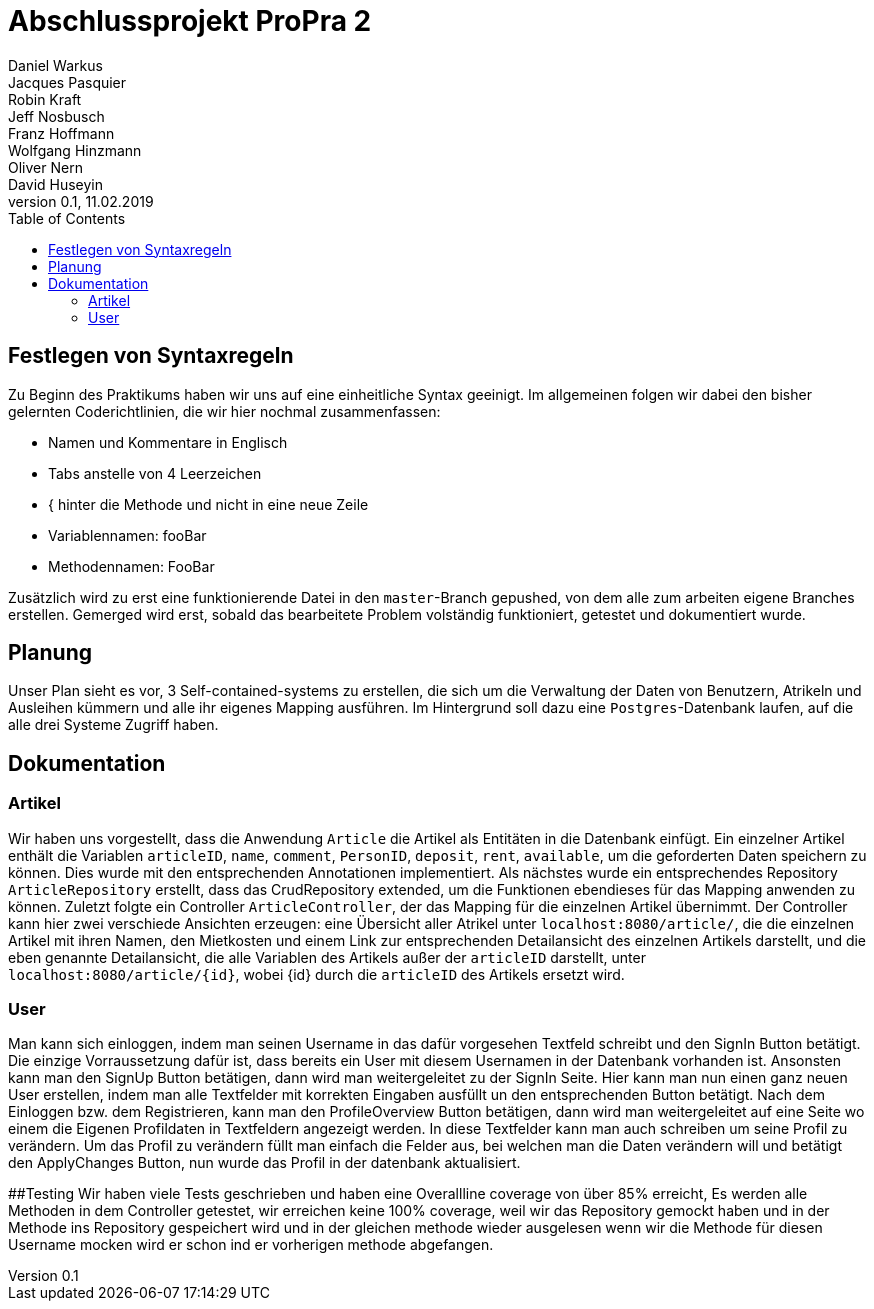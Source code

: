# Abschlussprojekt ProPra 2
Daniel Warkus; Jacques Pasquier; Robin Kraft; Jeff Nosbusch; Franz Hoffmann; Wolfgang Hinzmann; Oliver Nern; David Huseyin
v0.1, 11.02.2019
:toc:

## Festlegen von Syntaxregeln
Zu Beginn des Praktikums haben wir uns auf eine einheitliche Syntax geeinigt. Im
allgemeinen folgen wir dabei den bisher gelernten Coderichtlinien, die wir hier
nochmal zusammenfassen:

- Namen und Kommentare in Englisch
- Tabs anstelle von 4 Leerzeichen
- { hinter die Methode und nicht in eine neue Zeile
- Variablennamen: fooBar
- Methodennamen: FooBar

Zusätzlich wird zu erst eine funktionierende Datei in den `master`-Branch gepushed,
von dem alle zum arbeiten eigene Branches erstellen. Gemerged wird erst, sobald das
bearbeitete Problem volständig funktioniert, getestet und dokumentiert wurde.

## Planung
Unser Plan sieht es vor, 3 Self-contained-systems zu erstellen, die sich um die
Verwaltung der Daten von Benutzern, Atrikeln und Ausleihen kümmern und alle ihr
eigenes Mapping ausführen. Im Hintergrund soll dazu eine `Postgres`-Datenbank
laufen, auf die alle drei Systeme Zugriff haben.

## Dokumentation
### Artikel
Wir haben uns vorgestellt, dass die Anwendung `Article` die Artikel als Entitäten
in die Datenbank einfügt. Ein einzelner Artikel enthält die Variablen `articleID`,
`name`, `comment`, `PersonID`, `deposit`, `rent`, `available`, um die geforderten
Daten speichern zu können. Dies wurde mit den entsprechenden Annotationen implementiert.
Als nächstes wurde ein entsprechendes Repository `ArticleRepository` erstellt, dass
das CrudRepository extended, um die Funktionen ebendieses für das Mapping anwenden
zu können. Zuletzt folgte ein Controller `ArticleController`, der das Mapping für
die einzelnen Artikel übernimmt. Der Controller kann hier zwei verschiede Ansichten
erzeugen: eine Übersicht aller Atrikel unter `localhost:8080/article/`, die die einzelnen
Artikel mit ihren Namen, den Mietkosten und einem Link zur entsprechenden Detailansicht
des einzelnen Artikels darstellt, und die eben genannte Detailansicht, die alle
Variablen des Artikels außer der `articleID` darstellt, unter `localhost:8080/article/{id}`,
wobei {id} durch die `articleID` des Artikels ersetzt wird.

### User
Man kann sich einloggen, indem man seinen Username in das dafür vorgesehen Textfeld 
schreibt und den SignIn Button betätigt. Die einzige Vorraussetzung dafür ist,
dass bereits ein User mit diesem Usernamen in der Datenbank vorhanden ist.
Ansonsten kann man den SignUp Button betätigen, dann wird man weitergeleitet zu der SignIn Seite.
Hier kann man nun einen ganz neuen User erstellen, indem man alle Textfelder 
mit korrekten Eingaben ausfüllt un den entsprechenden Button betätigt.
Nach dem Einloggen bzw. dem Registrieren, kann man den ProfileOverview Button betätigen, 
dann wird man weitergeleitet auf eine Seite wo einem die Eigenen Profildaten in Textfeldern angezeigt werden.
In diese Textfelder kann man auch schreiben um seine Profil zu verändern. 
Um das Profil zu verändern füllt man einfach die Felder aus, bei welchen man die Daten
verändern will und betätigt den ApplyChanges Button, nun wurde das Profil in der datenbank aktualisiert.

##Testing
Wir haben viele Tests geschrieben und haben eine Overallline coverage von über 85% erreicht, 
Es werden alle Methoden in dem Controller getestet, wir erreichen keine 100% coverage, weil wir 
das Repository gemockt haben und in der Methode ins Repository gespeichert wird und in der gleichen methode
 wieder ausgelesen wenn wir die Methode für diesen Username mocken wird er schon ind er vorherigen methode abgefangen.   
